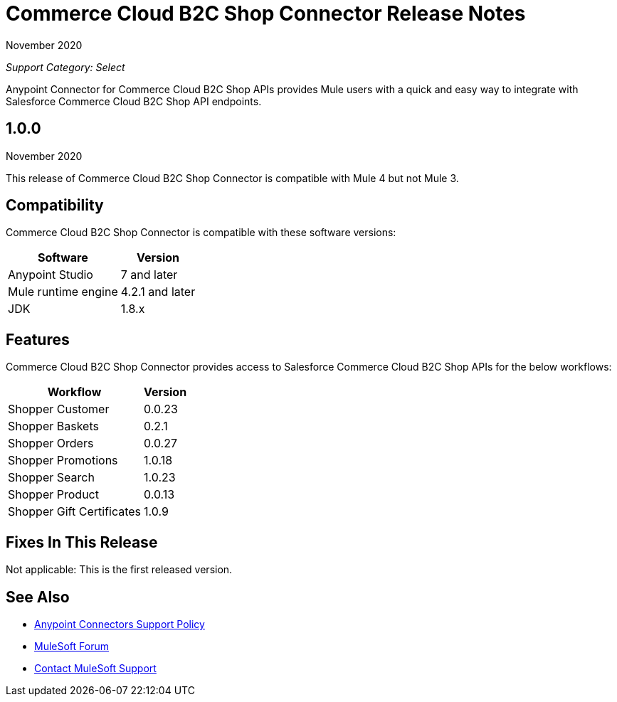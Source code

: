 = Commerce Cloud B2C Shop Connector Release Notes

November 2020

_Support Category: Select_

Anypoint Connector for Commerce Cloud B2C Shop APIs provides Mule users with a quick and easy way to integrate with Salesforce Commerce Cloud B2C Shop API endpoints.

== 1.0.0
November 2020

This release of Commerce Cloud B2C Shop Connector is compatible with Mule 4 but not Mule 3.

== Compatibility
Commerce Cloud B2C Shop Connector is compatible with these software versions:

[%header%autowidth.spread]
|===
|Software |Version
|Anypoint Studio |7 and later
|Mule runtime engine |4.2.1 and later
|JDK |1.8.x
|===

== Features

Commerce Cloud B2C Shop Connector provides access to Salesforce Commerce Cloud B2C Shop APIs for the below workflows:

[%header%autowidth.spread]
|===
|Workflow |Version
|Shopper Customer |0.0.23
|Shopper Baskets |0.2.1
|Shopper Orders |0.0.27
|Shopper Promotions |1.0.18
|Shopper Search |1.0.23
|Shopper Product |0.0.13
|Shopper Gift Certificates |1.0.9
|===

== Fixes In This Release
Not applicable: This is the first released version.

== See Also
* https://www.mulesoft.com/legal/versioning-back-support-policy#anypoint-connectors[Anypoint Connectors Support Policy]
* https://forums.mulesoft.com[MuleSoft Forum]
* https://support.mulesoft.com[Contact MuleSoft Support]
